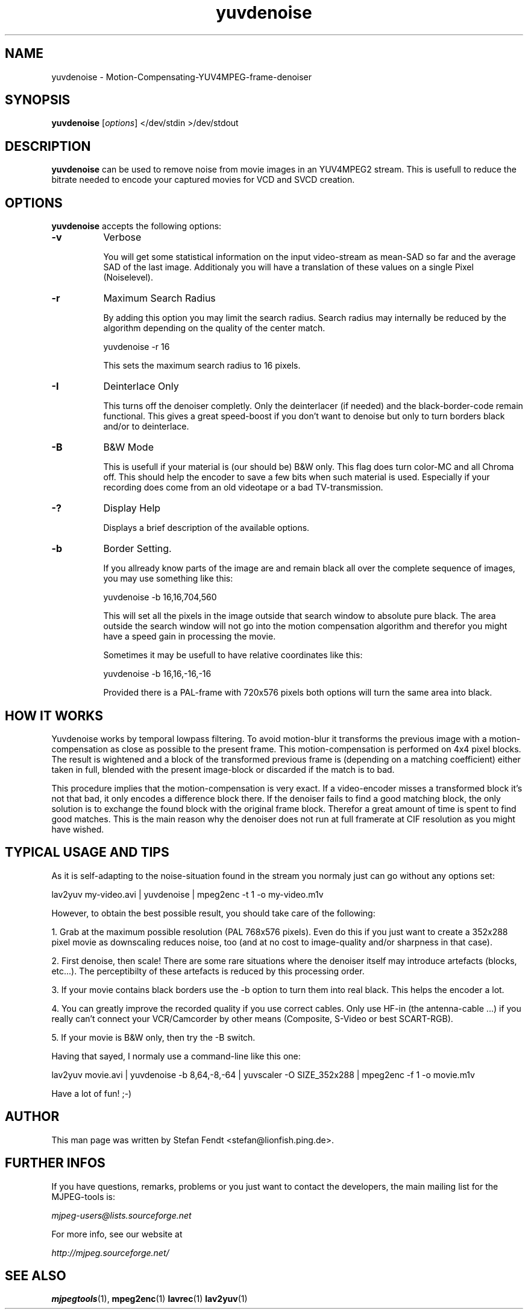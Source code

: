 .TH "yuvdenoise" "1" "20th of January 2001" "MJPEG Linux Square" "MJPEG tools manual"

.SH NAME
yuvdenoise \- Motion-Compensating-YUV4MPEG-frame-denoiser

.SH SYNOPSIS
.B yuvdenoise
.RI [ options ]
.RI "</dev/stdin >/dev/stdout"

.SH DESCRIPTION
\fByuvdenoise\fP can be used to remove noise from movie images
in an YUV4MPEG2 stream. This is usefull to reduce the bitrate       
needed to encode your captured movies for VCD and SVCD creation.


.SH OPTIONS
\fByuvdenoise\fP accepts the following options:

.TP 8
.BR \-v
Verbose

You will get some statistical information on the input video-stream as
mean-SAD so far and the average SAD of the last image. Additionaly you
will have a translation of these values on a single Pixel
(Noiselevel). 

.TP 8
.BR \-r  
Maximum Search Radius

By adding this option you may limit the search radius. Search radius
may internally be reduced by the algorithm depending on the quality of
the center match.      

yuvdenoise -r 16                                        

This sets the maximum search radius to 16 pixels.            

.TP 8
.BR \-I
Deinterlace Only

This turns off the denoiser completly. Only the deinterlacer (if
needed) and the black-border-code remain functional. This gives a
great speed-boost if you don't want to denoise but only to turn
borders black and/or to deinterlace.

.TP 8
.BR \-B
B&W Mode

This is usefull if your material is (our should be) B&W only. This
flag does turn color-MC and all Chroma off. This should help the
encoder to save a few bits when such material is used. Especially if
your recording does come from an old videotape or a bad
TV-transmission.

.TP 8
.BR \-?
Display Help

Displays a brief description of the available options.

.TP 8
.BR \-b
Border Setting.

If you allready know parts of the image are and remain black all over
the complete sequence of images, you may use something like this:

yuvdenoise -b 16,16,704,560

This will set all the pixels in the image outside that search window
to absolute pure black. The area outside the search window will not go
into the motion compensation algorithm and therefor you might have a
speed gain in processing the movie. 

Sometimes it may be usefull to have relative coordinates like this:

yuvdenoise -b 16,16,-16,-16

Provided there is a PAL-frame with 720x576 pixels both options will
turn the same area into black.


.SH HOW IT WORKS
Yuvdenoise works by temporal lowpass filtering. To avoid
motion-blur it transforms the previous image with a
motion-compensation as close as possible to the present frame. This
motion-compensation is performed on 4x4 pixel blocks. The result is
wightened and a block of the transformed previous frame is (depending
on a matching coefficient) either taken in full, blended with the
present image-block or discarded if the match is to bad.

This procedure implies that the motion-compensation is very exact. If
a video-encoder misses a transformed block it's not that bad, it only
encodes a difference block there. If the denoiser fails to find a good
matching block, the only solution is to exchange the found block with
the original frame block. Therefor a great amount of time is spent to
find good matches. This is the main reason why the denoiser does not
run at full framerate at CIF resolution as you might have wished.

.SH TYPICAL USAGE AND TIPS
As it is self-adapting to the noise-situation found in the stream you
normaly just can go without any options set:

lav2yuv my-video.avi | yuvdenoise | mpeg2enc -t 1 -o my-video.m1v

However, to obtain the best possible result, you should take care of
the following: 

1. Grab at the maximum possible resolution (PAL 768x576
pixels). Even do this if you just want to create a 352x288 pixel
movie as downscaling reduces noise, too (and at no cost to
image-quality and/or sharpness in that case).

2. First denoise, then scale! There are some rare situations where the
denoiser itself may introduce artefacts (blocks, etc...). The
perceptibilty of these artefacts is reduced by this processing order.

3. If your movie contains black borders use the -b option to turn them
into real black. This helps the encoder a lot.

4. You can greatly improve the recorded quality if you use correct
cables. Only use HF-in (the antenna-cable ...) if you really can't
connect your VCR/Camcorder by other means (Composite, S-Video or best
SCART-RGB).

5. If your movie is B&W only, then try the -B switch.

Having that sayed, I normaly use a command-line like this one:

lav2yuv movie.avi | yuvdenoise -b 8,64,-8,-64 | yuvscaler -O
SIZE_352x288 | mpeg2enc -f 1 -o movie.m1v

Have a lot of fun! ;-)

.SH AUTHOR
This man page was written by Stefan Fendt <stefan@lionfish.ping.de>.

.SH FURTHER INFOS
If you have questions, remarks, problems or you just want to contact
the developers, the main mailing list for the MJPEG\-tools is:

.BR \fImjpeg\-users@lists.sourceforge.net\fP

For more info, see our website at

.BR \fIhttp://mjpeg.sourceforge.net/\fP

.SH SEE ALSO
.BR mjpegtools (1),
.BR mpeg2enc (1)
.BR lavrec (1)
.BR lav2yuv (1)
